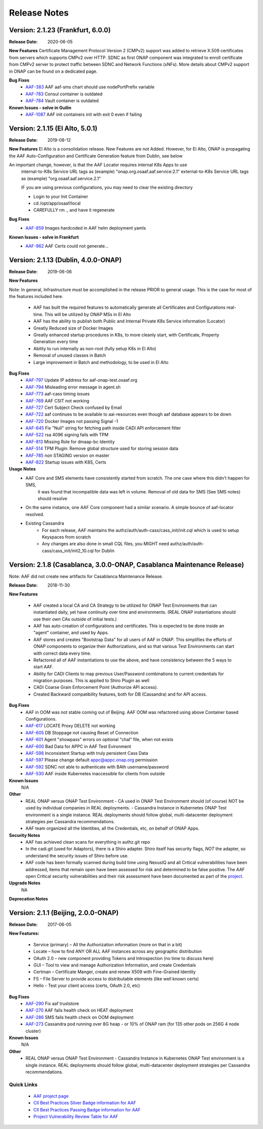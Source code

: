 .. This work is licensed under a Creative Commons Attribution 4.0 International License.
.. http://creativecommons.org/licenses/by/4.0
.. Copyright © 2017 AT&T Intellectual Property. All rights reserved.
.. _release_notes:

Release Notes
=============

Version: 2.1.23 (Frankfurt, 6.0.0)
---------------------------------------------

:Release Date: 2020-06-05

**New Features**
Certificate Management Protocol Version 2 (CMPv2) support was added to retrieve X.509 certificates from servers which supports CMPv2 over HTTP. SDNC as first ONAP component was integrated to enroll certificate from CMPv2 server to protect traffic between SDNC and Network Functions (xNFs).
More details about CMPv2 support in ONAP can be found on a dedicated page.


**Bug Fixes**
	- `AAF-383 <https://jira.onap.org/browse/AAF-383>`_ AAF aaf-sms chart should use nodePortPrefix variable
	- `AAF-783 <https://jira.onap.org/browse/AAF-783>`_ Consul container is outdated
        - `AAF-784 <https://jira.onap.org/browse/AAF-784>`_ Vault container is outdated
**Known Issues - solve in Guilin**
        - `AAF-1087 <https://jira.onap.org/browse/AAF-1087>`_ AAF init containers init with exit 0 even if failing

Version: 2.1.15 (El Alto, 5.0.1)
---------------------------------------------

:Release Date: 2019-08-12

**New Features**
El Alto is a consolidation release.  New Features are not Added.  
However, for El Alto, ONAP is propagating the AAF Auto-Configuration and Certificate Generation feature from Dublin, see below

An important change, however, is that the AAF Locator requires internal K8s Apps to use 
	internal-to-K8s Service URL tags as (example) "onap.org.osaaf.aaf.service:2.1" 
        external-to-K8s Service URL tags as (example) "org.osaaf.aaf.service.2.1"

        IF you are using previous configurations, you may need to clear the existing directory
	
	- Login to your Init Container
	- cd /opt/app/osaaf/local
        - CAREFULLY rm *.*, and have it regenerate 

**Bug Fixes**
	- `AAF-859 <https://jira.onap.org/browse/AAF-859>`_ Images hardcoded in AAF helm deployment yamls

**Known Issues - solve in Frankfurt**
        - `AAF-962 <https://jira.onap.org/browse/AAF-962>`_ AAF Certs could not generate...

Version: 2.1.13 (Dublin, 4.0.0-ONAP)
---------------------------------------

:Release Date: 2019-06-06

**New Features**

Note: In general, Infrastructure must be accomplished in the release PRIOR to general usage.  This is the case for most of the features included here.

	- AAF has built the required features to automatically generate all Certificates and Configurations real-time.  This will be utilized by ONAP MSs in El Alto
	- AAF has the ability to publish both Public and Internal Private K8s Service information (Locator)
	- Greatly Reduced size of Docker Images
	- Greatly enhanced startup procedures in K8s, to more cleanly start, with Certificate, Property Generation every time
	- Ability to run internally as non-root (fully setup K8s in El Alto)
	- Removal of unused classes in Batch
	- Large improvement in Batch and methodology, to be used in El Alto

**Bug Fixes**
	- `AAF-797 <https://jira.onap.org/browse/AAF-797>`_ Update IP address for aaf-onap-test.osaaf.org
	- `AAF-794 <https://jira.onap.org/browse/AAF-794>`_ Misleading error message in agent.sh
	- `AAF-773 <https://jira.onap.org/browse/AAF-773>`_ aaf-cass timing issues
	- `AAF-769 <https://jira.onap.org/browse/AAF-769>`_ AAF CSIT not working
	- `AAF-727 <https://jira.onap.org/browse/AAF-727>`_ Cert Subject Check confused by Email
	- `AAF-722 <https://jira.onap.org/browse/AAF-722>`_ aaf continues to be available to aai-resources even though aaf database appears to be down
	- `AAF-720 <https://jira.onap.org/browse/AAF-720>`_ Docker Images not passing Signal -1
	- `AAF-645 <https://jira.onap.org/browse/AAF-645>`_ Fix "Null" string for fetching path inside CADI API enforcement filter
	- `AAF-522 <https://jira.onap.org/browse/AAF-522>`_ rsa 4096 signing fails with TPM
	- `AAF-813 <https://jira.onap.org/browse/AAF-813>`_ Missing Role for dmaap-bc Identity
	- `AAF-514 <https://jira.onap.org/browse/AAF-514>`_ TPM Plugin: Remove global structure used for storing session data
	- `AAF-785 <https://jira.onap.org/browse/AAF-785>`_ non STAGING version on master
	- `AAF-822 <https://jira.onap.org/browse/AAF-822>`_ Startup issues with K8S, Certs

**Usage Notes**
	- AAF Core and SMS elements have consistently started from scratch. The one case where this didn't happen for SMS, 
		it was found that incompatible data was left in volume.  Removal of old data for SMS (See SMS notes) should resolve
        - On the same instance, one AAF Core component had a similar scenario.  A simple bounce of aaf-locator resolved.
	- Existing Cassandra
		- For each release, AAF maintains the authz/auth/auth-cass/cass_init/init.cql which is used to setup Keyspaces from scratch
		- Any changes are also done in small CQL files, you MIGHT need authz/auth/auth-cass/cass_init/init2_10.cql for Dublin


Version: 2.1.8 (Casablanca, 3.0.0-ONAP, Casablanca Maintenance Release)
--------------------------------------------------------------------------

Note: AAF did not create new artifacts for Casablanca Maintenance Release.


:Release Date: 2018-11-30

**New Features**

 - AAF created a local CA and CA Strategy to be utilized for ONAP Test Environments that can instantiated daily, yet have continuity over time and environments. (REAL ONAP instantiations should use their *own* CAs outside of initial tests.)
 - AAF has auto-creation of configurations and certificates.  This is expected to be done inside an "agent" container, and used by Apps.
 - AAF stores and creates "Bootstrap Data" for all users of AAF in ONAP.  This simplifies the efforts of ONAP components to organize their Authorizations, and so that various Test Environments can start with correct data every time.
 - Refactored all of AAF instantiations to use the above, and have consistency between the 5 ways to start AAF.
 - Ability for CADI Clients to map previous User/Password combinations to current credentials for migration purposes. This is applied to Shiro Plugin as well
 - CADI Coarse Grain Enforcement Point (Authorize API access). 
 - Created Backward compatibility features, both for DB (Cassandra) and for API access.


**Bug Fixes**
	- AAF in OOM was not stable coming out of Beijing.  AAF OOM was refactored using above Container based Configurations.
	- `AAF-617 <https://jira.onap.org/browse/AAF-617>`_ LOCATE Proxy DELETE not working
	- `AAF-605 <https://jira.onap.org/browse/AAF-605>`_ DB Stoppage not causing Reset of Connection
	- `AAF-601 <https://jira.onap.org/browse/AAF-601>`_ Agent "showpass" errors on optional "chal" file, when not exists
	- `AAF-600 <https://jira.onap.org/browse/AAF-600>`_ Bad Data for APPC in AAF Test Evironment
	- `AAF-598 <https://jira.onap.org/browse/AAF-598>`_ Inconsistent Startup with truly persistent Cass Data
	- `AAF-597 <https://jira.onap.org/browse/AAF-597>`_ Please change default appc@appc.onap.org permission
	- `AAF-592 <https://jira.onap.org/browse/AAF-592>`_ SDNC not able to authenticate with BAth username/password
	- `AAF-530 <https://jira.onap.org/browse/AAF-530>`_ AAF inside Kubernetes inaccessible for clients from outside

**Known Issues**
   N/A

**Other**
   - REAL ONAP versus ONAP Test Environment
     - CA used in ONAP Test Environment should (of course) NOT be used by individual companies in REAL deployments.
     - Cassandra Instance in Kubernetes ONAP Test environment is a single instance.  REAL deployments should follow global, multi-datacenter deployment strategies per Cassandra recommendations.
   - AAF team organized all the Identities, all the Credentials, etc, on behalf of ONAP Apps.

**Security Notes**
 - AAF has achieved clean scans for everything in authz.git repo
 - In the cadi.git (used for Adaptors), there is a Shiro adapter.  Shiro itself has security flags, *NOT* the adapter, so understand the security issues of Shiro before use.

 - AAF code has been formally scanned during build time using NexusIQ and all Critical vulnerabilities have been addressed, items that remain open have been assessed for risk and determined to be false positive. The AAF open Critical security vulnerabilities and their risk assessment have been documented as part of the `project <https://wiki.onap.org/pages/viewpage.action?pageId=43386201>`_.


**Upgrade Notes**
  NA

**Deprecation Notes**

Version: 2.1.1 (Beijing, 2.0.0-ONAP)
--------------------------------------

:Release Date: 2017-06-05


**New Features:**

 - Service (primary) – All the Authorization information (more on that in a bit)
 - Locate – how to find ANY OR ALL AAF instances across any geographic distribution
 - OAuth 2.0 – new component providing Tokens and Introspection (no time to discuss here)
 - GUI – Tool to view and manage Authorization Information, and create Credentials
 - Certman – Certificate Manger, create and renew X509 with Fine-Grained Identity
 - FS – File Server to provide access to distributable elements (like well known certs)
 - Hello - Test your client access (certs, OAuth 2.0, etc)

**Bug Fixes**
   - `AAF-290 <https://jira.onap.org/browse/AAF-290>`_ Fix aaf truststore
   - `AAF-270 <https://jira.onap.org/browse/AAF-270>`_ AAF fails health check on HEAT deployment
   - `AAF-286 <https://jira.onap.org/browse/AAF-286>`_ SMS fails health check on OOM deployment
   - `AAF-273 <https://jira.onap.org/browse/AAF-273>`_ Cassandra pod running over 8G heap - or 10% of ONAP ram (for 135 other pods on 256G 4 node cluster)

   
**Known Issues**
   N/A

**Other**
   - REAL ONAP versus ONAP Test Environment
     - Cassandra Instance in Kubernetes ONAP Test environment is a single instance.  REAL deployments should follow global, multi-datacenter deployment strategies per Cassandra recommendations.


================
Quick Links
================
 	- `AAF project page <https://wiki.onap.org/display/DW/Application+Authorization+Framework+Project>`_
 	- `CII Best Practices Silver Badge information for AAF <https://bestpractices.coreinfrastructure.org/en/projects/2303?criteria_level=1>`_
 	- `CII Best Practices Passing Badge information for AAF <https://bestpractices.coreinfrastructure.org/en/projects/2303?criteria_level=0>`_
 	- `Project Vulnerability Review Table for AAF <https://wiki.onap.org/pages/viewpage.action?pageId=43386201>`_



